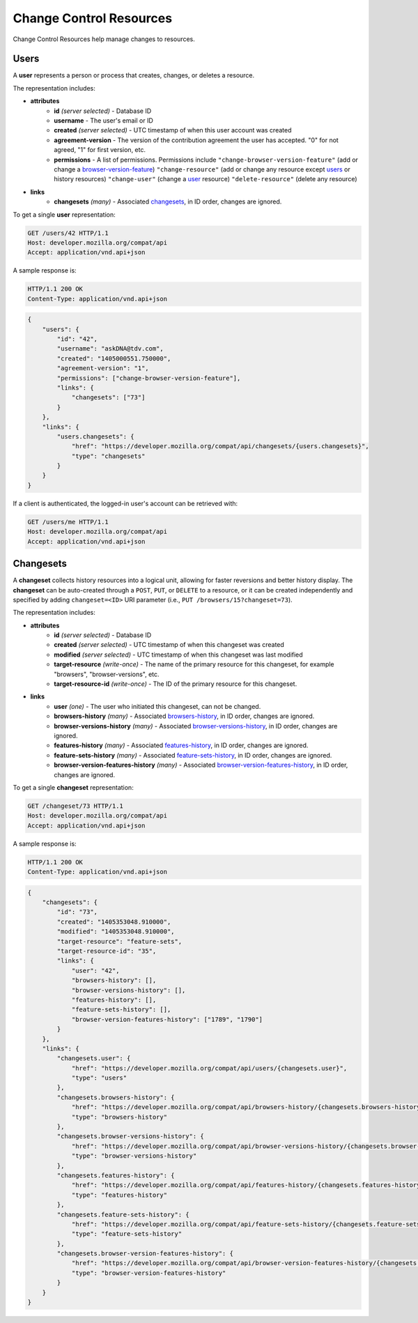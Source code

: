 Change Control Resources
========================

Change Control Resources help manage changes to resources.

Users
-----

A **user** represents a person or process that creates, changes, or deletes a
resource.

The representation includes:

* **attributes**
    - **id** *(server selected)* - Database ID
    - **username** - The user's email or ID
    - **created** *(server selected)* - UTC timestamp of when this user
      account was created
    - **agreement-version** - The version of the contribution agreement the
      user has accepted.  "0" for not agreed, "1" for first version, etc.
    - **permissions** - A list of permissions.  Permissions include
      ``"change-browser-version-feature"`` (add or change a browser-version-feature_)
      ``"change-resource"`` (add or change any resource except users_ or
      history resources)
      ``"change-user"`` (change a user_ resource)
      ``"delete-resource"`` (delete any resource)
* **links**
    - **changesets** *(many)* - Associated changesets_, in ID order, changes
      are ignored.

To get a single **user** representation:

.. code-block:: http

    GET /users/42 HTTP/1.1
    Host: developer.mozilla.org/compat/api
    Accept: application/vnd.api+json

A sample response is:

.. code-block:: http

    HTTP/1.1 200 OK
    Content-Type: application/vnd.api+json

.. code-block:: json

    {
        "users": {
            "id": "42",
            "username": "askDNA@tdv.com",
            "created": "1405000551.750000",
            "agreement-version": "1",
            "permissions": ["change-browser-version-feature"],
            "links": {
                "changesets": ["73"]
            }
        },
        "links": {
            "users.changesets": {
                "href": "https://developer.mozilla.org/compat/api/changesets/{users.changesets}",
                "type": "changesets"
            }
        }
    }

If a client is authenticated, the logged-in user's account can be retrieved with:

.. code-block:: http

    GET /users/me HTTP/1.1
    Host: developer.mozilla.org/compat/api
    Accept: application/vnd.api+json

Changesets
----------

A **changeset** collects history resources into a logical unit, allowing for
faster reversions and better history display.  The **changeset** can be
auto-created through a ``POST``, ``PUT``, or ``DELETE`` to a resource, or it
can be created independently and specified by adding ``changeset=<ID>`` URI
parameter (i.e., ``PUT /browsers/15?changeset=73``).

The representation includes:

* **attributes**
    - **id** *(server selected)* - Database ID
    - **created** *(server selected)* - UTC timestamp of when this changeset
      was created
    - **modified** *(server selected)* - UTC timestamp of when this changeset
      was last modified
    - **target-resource** *(write-once)* - The name of the primary resource
      for this changeset, for example "browsers", "browser-versions", etc.
    - **target-resource-id** *(write-once)* - The ID of the primary resource
      for this changeset.
* **links**
    - **user** *(one)* - The user who initiated this changeset, can not be
      changed.
    - **browsers-history** *(many)* - Associated browsers-history_, in ID
      order, changes are ignored.
    - **browser-versions-history** *(many)* - Associated
      browser-versions-history_, in ID order, changes are ignored.
    - **features-history** *(many)* - Associated features-history_,
      in ID order, changes are ignored.
    - **feature-sets-history** *(many)* - Associated feature-sets-history_,
      in ID order, changes are ignored.
    - **browser-version-features-history** *(many)* - Associated
      browser-version-features-history_, in ID order, changes are ignored.


To get a single **changeset** representation:

.. code-block:: http

    GET /changeset/73 HTTP/1.1
    Host: developer.mozilla.org/compat/api
    Accept: application/vnd.api+json

A sample response is:

.. code-block:: http

    HTTP/1.1 200 OK
    Content-Type: application/vnd.api+json

.. code-block:: json

    {
        "changesets": {
            "id": "73",
            "created": "1405353048.910000",
            "modified": "1405353048.910000",
            "target-resource": "feature-sets",
            "target-resource-id": "35",
            "links": {
                "user": "42",
                "browsers-history": [],
                "browser-versions-history": [],
                "features-history": [],
                "feature-sets-history": [],
                "browser-version-features-history": ["1789", "1790"]
            }
        },
        "links": {
            "changesets.user": {
                "href": "https://developer.mozilla.org/compat/api/users/{changesets.user}",
                "type": "users"
            },
            "changesets.browsers-history": {
                "href": "https://developer.mozilla.org/compat/api/browsers-history/{changesets.browsers-history}",
                "type": "browsers-history"
            },
            "changesets.browser-versions-history": {
                "href": "https://developer.mozilla.org/compat/api/browser-versions-history/{changesets.browser-versions-history}",
                "type": "browser-versions-history"
            },
            "changesets.features-history": {
                "href": "https://developer.mozilla.org/compat/api/features-history/{changesets.features-history}",
                "type": "features-history"
            },
            "changesets.feature-sets-history": {
                "href": "https://developer.mozilla.org/compat/api/feature-sets-history/{changesets.feature-sets-history}",
                "type": "feature-sets-history"
            },
            "changesets.browser-version-features-history": {
                "href": "https://developer.mozilla.org/compat/api/browser-version-features-history/{changesets.browser-version-features-history}",
                "type": "browser-version-features-history"
            }
        }
    }

.. _user: Users_

.. _browser-version-feature: resources.html#browser-version-features

.. _browsers-history: history.html#browsers-history
.. _browser-versions-history: history.html#browser-versions-history
.. _browser-version-features-history: history.html#browser-version-features-history
.. _features-history: history.html#features-history
.. _feature-sets-history: history.html#feature-sets-history
